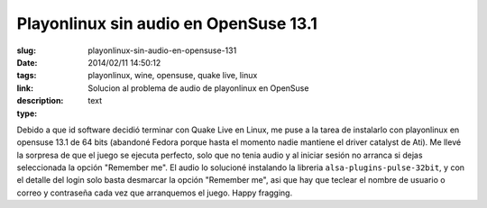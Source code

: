 Playonlinux sin audio en OpenSuse 13.1
######################################

:slug: playonlinux-sin-audio-en-opensuse-131
:date: 2014/02/11 14:50:12
:tags: playonlinux, wine, opensuse, quake live, linux
:link: 
:description: Solucion al problema de audio de playonlinux en OpenSuse
:type: text

Debido a que id software decidió terminar con Quake Live en Linux, me puse a la tarea de instalarlo con playonlinux en opensuse 13.1 de 64 bits (abandoné Fedora porque hasta el momento nadie mantiene el driver catalyst de Ati). Me llevé la sorpresa de que el juego se ejecuta perfecto, solo que no tenia audio y al iniciar sesión no arranca si dejas seleccionada la opción "Remember me".
El audio lo solucioné instalando la libreria ``alsa-plugins-pulse-32bit``, y con el detalle del login solo basta desmarcar la opción "Remember me", asi que hay que teclear el nombre de usuario o correo y contraseña cada vez que arranquemos el juego. Happy fragging.
